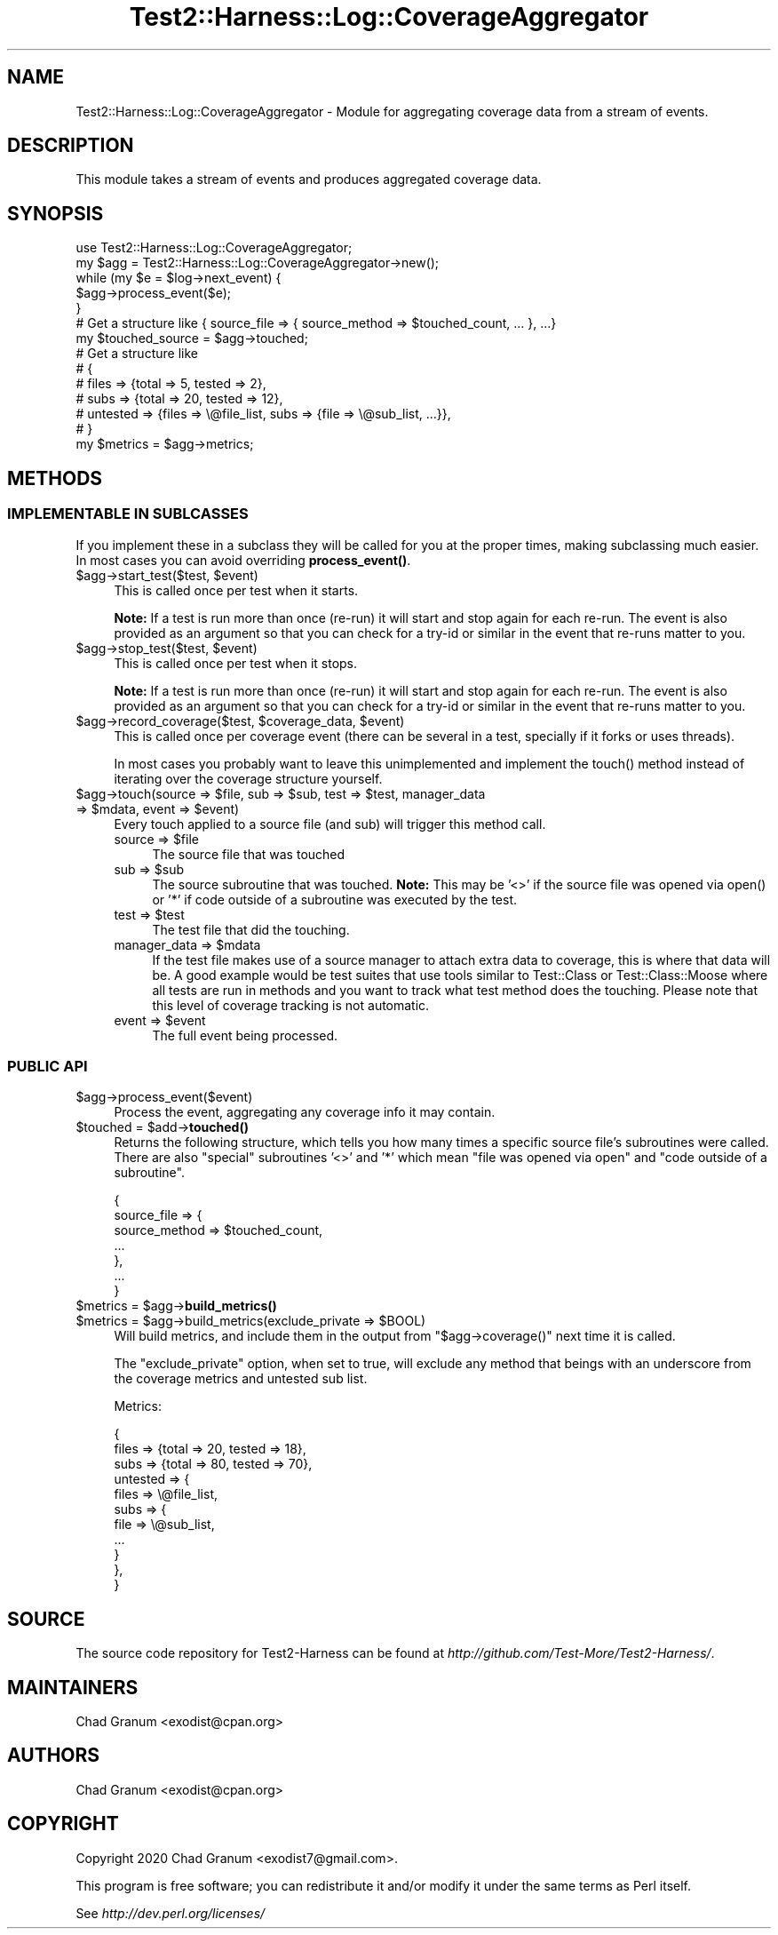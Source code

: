 .\" -*- mode: troff; coding: utf-8 -*-
.\" Automatically generated by Pod::Man 5.01 (Pod::Simple 3.43)
.\"
.\" Standard preamble:
.\" ========================================================================
.de Sp \" Vertical space (when we can't use .PP)
.if t .sp .5v
.if n .sp
..
.de Vb \" Begin verbatim text
.ft CW
.nf
.ne \\$1
..
.de Ve \" End verbatim text
.ft R
.fi
..
.\" \*(C` and \*(C' are quotes in nroff, nothing in troff, for use with C<>.
.ie n \{\
.    ds C` ""
.    ds C' ""
'br\}
.el\{\
.    ds C`
.    ds C'
'br\}
.\"
.\" Escape single quotes in literal strings from groff's Unicode transform.
.ie \n(.g .ds Aq \(aq
.el       .ds Aq '
.\"
.\" If the F register is >0, we'll generate index entries on stderr for
.\" titles (.TH), headers (.SH), subsections (.SS), items (.Ip), and index
.\" entries marked with X<> in POD.  Of course, you'll have to process the
.\" output yourself in some meaningful fashion.
.\"
.\" Avoid warning from groff about undefined register 'F'.
.de IX
..
.nr rF 0
.if \n(.g .if rF .nr rF 1
.if (\n(rF:(\n(.g==0)) \{\
.    if \nF \{\
.        de IX
.        tm Index:\\$1\t\\n%\t"\\$2"
..
.        if !\nF==2 \{\
.            nr % 0
.            nr F 2
.        \}
.    \}
.\}
.rr rF
.\" ========================================================================
.\"
.IX Title "Test2::Harness::Log::CoverageAggregator 3"
.TH Test2::Harness::Log::CoverageAggregator 3 2023-10-03 "perl v5.38.0" "User Contributed Perl Documentation"
.\" For nroff, turn off justification.  Always turn off hyphenation; it makes
.\" way too many mistakes in technical documents.
.if n .ad l
.nh
.SH NAME
Test2::Harness::Log::CoverageAggregator \- Module for aggregating coverage data
from a stream of events.
.SH DESCRIPTION
.IX Header "DESCRIPTION"
This module takes a stream of events and produces aggregated coverage data.
.SH SYNOPSIS
.IX Header "SYNOPSIS"
.Vb 1
\&    use Test2::Harness::Log::CoverageAggregator;
\&
\&    my $agg = Test2::Harness::Log::CoverageAggregator\->new();
\&
\&    while (my $e = $log\->next_event) {
\&        $agg\->process_event($e);
\&    }
\&
\&    # Get a structure like { source_file => { source_method => $touched_count, ... }, ...}
\&    my $touched_source = $agg\->touched;
\&
\&    # Get a structure like
\&    # {
\&    #     files => {total => 5,  tested => 2},
\&    #     subs  => {total => 20, tested => 12},
\&    #     untested => {files => \e@file_list, subs => {file => \e@sub_list, ...}},
\&    # }
\&    my $metrics = $agg\->metrics;
.Ve
.SH METHODS
.IX Header "METHODS"
.SS "IMPLEMENTABLE IN SUBLCASSES"
.IX Subsection "IMPLEMENTABLE IN SUBLCASSES"
If you implement these in a subclass they will be called for you at the proper
times, making subclassing much easier. In most cases you can avoid overriding
\&\fBprocess_event()\fR.
.ie n .IP "$agg\->start_test($test, $event)" 4
.el .IP "\f(CW$agg\fR\->start_test($test, \f(CW$event\fR)" 4
.IX Item "$agg->start_test($test, $event)"
This is called once per test when it starts.
.Sp
\&\fBNote:\fR If a test is run more than once (re-run) it will start and stop again
for each re-run. The event is also provided as an argument so that you can
check for a try-id or similar in the event that re-runs matter to you.
.ie n .IP "$agg\->stop_test($test, $event)" 4
.el .IP "\f(CW$agg\fR\->stop_test($test, \f(CW$event\fR)" 4
.IX Item "$agg->stop_test($test, $event)"
This is called once per test when it stops.
.Sp
\&\fBNote:\fR If a test is run more than once (re-run) it will start and stop again
for each re-run. The event is also provided as an argument so that you can
check for a try-id or similar in the event that re-runs matter to you.
.ie n .IP "$agg\->record_coverage($test, $coverage_data, $event)" 4
.el .IP "\f(CW$agg\fR\->record_coverage($test, \f(CW$coverage_data\fR, \f(CW$event\fR)" 4
.IX Item "$agg->record_coverage($test, $coverage_data, $event)"
This is called once per coverage event (there can be several in a test,
specially if it forks or uses threads).
.Sp
In most cases you probably want to leave this unimplemented and implement the
\&\f(CWtouch()\fR method instead of iterating over the coverage structure yourself.
.ie n .IP "$agg\->touch(source => $file, sub => $sub, test => $test, manager_data => $mdata, event => $event)" 4
.el .IP "\f(CW$agg\fR\->touch(source => \f(CW$file\fR, sub => \f(CW$sub\fR, test => \f(CW$test\fR, manager_data => \f(CW$mdata\fR, event => \f(CW$event\fR)" 4
.IX Item "$agg->touch(source => $file, sub => $sub, test => $test, manager_data => $mdata, event => $event)"
Every touch applied to a source file (and sub) will trigger this method call.
.RS 4
.ie n .IP "source => $file" 4
.el .IP "source => \f(CW$file\fR" 4
.IX Item "source => $file"
The source file that was touched
.ie n .IP "sub => $sub" 4
.el .IP "sub => \f(CW$sub\fR" 4
.IX Item "sub => $sub"
The source subroutine that was touched. \fBNote:\fR This may be '<>' if the source
file was opened via \f(CWopen()\fR or '*' if code outside of a subroutine was
executed by the test.
.ie n .IP "test => $test" 4
.el .IP "test => \f(CW$test\fR" 4
.IX Item "test => $test"
The test file that did the touching.
.ie n .IP "manager_data => $mdata" 4
.el .IP "manager_data => \f(CW$mdata\fR" 4
.IX Item "manager_data => $mdata"
If the test file makes use of a source manager to attach extra data to
coverage, this is where that data will be. A good example would be test suites
that use tools similar to Test::Class or Test::Class::Moose where all tests are
run in methods and you want to track what test method does the touching. Please
note that this level of coverage tracking is not automatic.
.ie n .IP "event => $event" 4
.el .IP "event => \f(CW$event\fR" 4
.IX Item "event => $event"
The full event being processed.
.RE
.RS 4
.RE
.SS "PUBLIC API"
.IX Subsection "PUBLIC API"
.ie n .IP $agg\->process_event($event) 4
.el .IP \f(CW$agg\fR\->process_event($event) 4
.IX Item "$agg->process_event($event)"
Process the event, aggregating any coverage info it may contain.
.ie n .IP "$touched = $add\->\fBtouched()\fR" 4
.el .IP "\f(CW$touched\fR = \f(CW$add\fR\->\fBtouched()\fR" 4
.IX Item "$touched = $add->touched()"
Returns the following structure, which tells you how many times a specific
source file's subroutines were called. There are also "special" subroutines
\&'<>' and '*' which mean "file was opened via open" and "code outside of a
subroutine".
.Sp
.Vb 7
\&    {
\&        source_file => {
\&            source_method => $touched_count,
\&            ...
\&        },
\&        ...
\&    }
.Ve
.ie n .IP "$metrics = $agg\->\fBbuild_metrics()\fR" 4
.el .IP "\f(CW$metrics\fR = \f(CW$agg\fR\->\fBbuild_metrics()\fR" 4
.IX Item "$metrics = $agg->build_metrics()"
.PD 0
.ie n .IP "$metrics = $agg\->build_metrics(exclude_private => $BOOL)" 4
.el .IP "\f(CW$metrics\fR = \f(CW$agg\fR\->build_metrics(exclude_private => \f(CW$BOOL\fR)" 4
.IX Item "$metrics = $agg->build_metrics(exclude_private => $BOOL)"
.PD
Will build metrics, and include them in the output from \f(CW\*(C`$agg\->coverage()\*(C'\fR
next time it is called.
.Sp
The \f(CW\*(C`exclude_private\*(C'\fR option, when set to true, will exclude any method that
beings with an underscore from the coverage metrics and untested sub list.
.Sp
Metrics:
.Sp
.Vb 3
\&    {
\&        files => {total => 20, tested => 18},
\&        subs  => {total => 80, tested => 70},
\&
\&        untested => {
\&            files => \e@file_list,
\&            subs => {
\&                file => \e@sub_list,
\&                ...
\&            }
\&        },
\&    }
.Ve
.SH SOURCE
.IX Header "SOURCE"
The source code repository for Test2\-Harness can be found at
\&\fIhttp://github.com/Test\-More/Test2\-Harness/\fR.
.SH MAINTAINERS
.IX Header "MAINTAINERS"
.IP "Chad Granum <exodist@cpan.org>" 4
.IX Item "Chad Granum <exodist@cpan.org>"
.SH AUTHORS
.IX Header "AUTHORS"
.PD 0
.IP "Chad Granum <exodist@cpan.org>" 4
.IX Item "Chad Granum <exodist@cpan.org>"
.PD
.SH COPYRIGHT
.IX Header "COPYRIGHT"
Copyright 2020 Chad Granum <exodist7@gmail.com>.
.PP
This program is free software; you can redistribute it and/or
modify it under the same terms as Perl itself.
.PP
See \fIhttp://dev.perl.org/licenses/\fR
